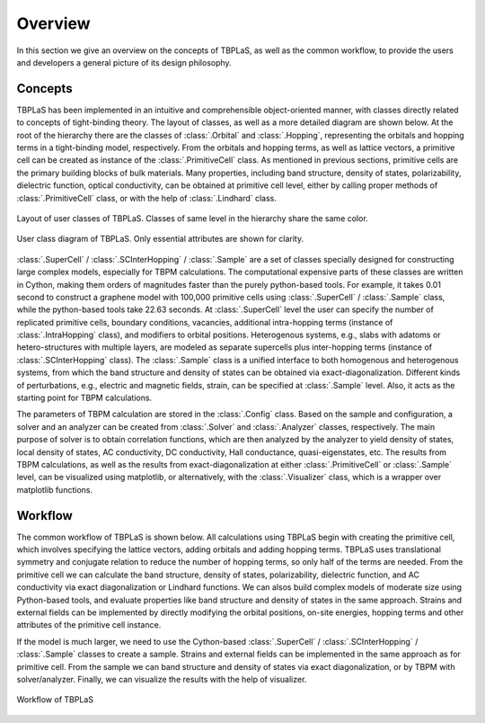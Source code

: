 Overview
========

In this section we give an overview on the concepts of TBPLaS, as well as the common workflow, to provide
the users and developers a general picture of its design philosophy.

Concepts
--------

TBPLaS has been implemented in an intuitive and comprehensible object-oriented manner, with classes directly
related to concepts of tight-binding theory. The layout of classes, as well as a more detailed diagram are
shown below. At the root of the hierarchy there are the classes of :class:`.Orbital` and :class:`.Hopping`,
representing the orbitals and hopping terms in a tight-binding model, respectively. From the orbitals and
hopping terms, as well as lattice vectors, a primitive cell can be created as instance of the :class:`.PrimitiveCell`
class. As mentioned in previous sections, primitive cells are the primary building blocks of bulk materials.
Many properties, including band structure, density of states, polarizability, dielectric function, optical
conductivity, can be obtained at primitive cell level, either by calling proper methods of :class:`.PrimitiveCell`
class, or with the help of :class:`.Lindhard` class.

.. figure:: images/overview/class_layout.png
    :alt: class layout
    :align: center

    Layout of user classes of TBPLaS. Classes of same level in the hierarchy share the same color.

.. figure:: images/overview/class_diagram.png
    :alt: class diagram
    :align: center

    User class diagram of TBPLaS. Only essential attributes are shown for clarity.

:class:`.SuperCell` / :class:`.SCInterHopping` / :class:`.Sample` are a set of classes specially designed
for constructing large complex models, especially for TBPM calculations. The computational expensive parts
of these classes are written in Cython, making them orders of magnitudes faster than the purely python-based
tools. For example, it takes 0.01 second to construct a graphene model with 100,000 primitive cells using
:class:`.SuperCell` / :class:`.Sample` class, while the python-based tools take 22.63 seconds. At :class:`.SuperCell`
level the user can specify the number of replicated primitive cells, boundary conditions, vacancies, additional
intra-hopping terms (instance of :class:`.IntraHopping` class), and modifiers to orbital positions. Heterogenous
systems, e.g., slabs with adatoms or hetero-structures with multiple layers, are modeled as separate supercells
plus inter-hopping terms (instance of :class:`.SCInterHopping` class). The :class:`.Sample` class is a unified
interface to both homogenous and heterogenous systems, from which the band structure and density of states can
be obtained via exact-diagonalization. Different kinds of perturbations, e.g., electric and magnetic fields,
strain, can be specified at :class:`.Sample` level. Also, it acts as the starting point for TBPM calculations.

The parameters of TBPM calculation are stored in the :class:`.Config` class. Based on the sample and configuration,
a solver and an analyzer can be created from :class:`.Solver` and :class:`.Analyzer` classes, respectively.
The main purpose of solver is to obtain correlation functions, which are then analyzed by the analyzer to yield
density of states, local density of states, AC conductivity, DC conductivity, Hall conductance, quasi-eigenstates,
etc. The results from TBPM calculations, as well as the results from exact-diagonalization at either :class:`.PrimitiveCell`
or :class:`.Sample` level, can be visualized using matplotlib, or alternatively, with the :class:`.Visualizer` class,
which is a wrapper over matplotlib functions.

.. _workflow:

Workflow
--------

The common workflow of TBPLaS is shown below. All calculations using TBPLaS begin with creating the primitive cell,
which involves specifying the lattice vectors, adding orbitals and adding hopping terms. TBPLaS uses translational
symmetry and conjugate relation to reduce the number of hopping terms, so only half of the terms are needed.
From the primitive cell we can calculate the band structure, density of states, polarizability, dielectric function,
and AC conductivity via exact diagonalization or Lindhard functions. We can alsos build complex models of moderate
size using Python-based tools, and evaluate properties like band structure and density of states in the same approach.
Strains and external fields can be implemented by directly modifying the orbital positions, on-site energies,
hopping terms and other attributes of the primitive cell instance.

If the model is much larger, we need to use the Cython-based :class:`.SuperCell` / :class:`.SCInterHopping` / :class:`.Sample`
classes to create a sample. Strains and external fields can be implemented in the same approach as for primitive cell.
From the sample we can band structure and density of states via exact diagonalization, or by TBPM with solver/analyzer.
Finally, we can visualize the results with the help of visualizer.

.. figure:: images/overview/workflow.png
    :alt: workflow
    :align: center

    Workflow of TBPLaS
